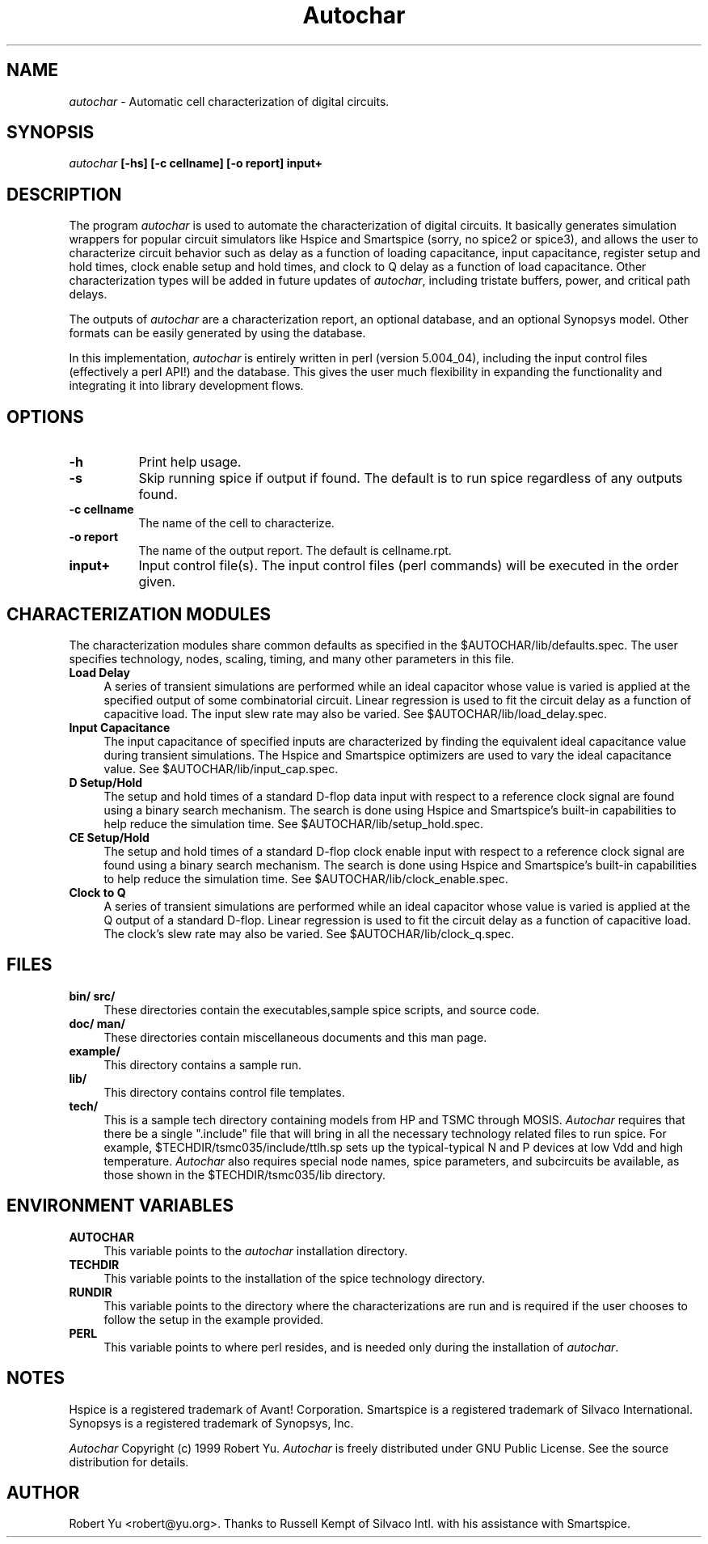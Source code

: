 .TH \fIAutochar\fP 1 "February 5, 1999"

.SH NAME
\fIautochar\fP - Automatic cell characterization of digital circuits.
.SH SYNOPSIS
.B \fIautochar\fP [-hs] [-c cellname] [-o report] input+

.SH DESCRIPTION
The program \fIautochar\fP is used to automate the characterization
of digital circuits.  It basically generates simulation wrappers for popular
circuit simulators like Hspice and Smartspice (sorry, no spice2 or spice3),
and allows the user to characterize circuit behavior such as delay as a
function of loading capacitance, input capacitance, register setup and hold times,
clock enable setup and hold times, and clock to Q delay
as a function of load capacitance.  Other characterization types will
be added in future updates of \fIautochar\fP, including tristate buffers,
power, and critical path delays.
.sp
The outputs of \fIautochar\fP are a characterization report, an
optional database, and an optional Synopsys model.  Other formats
can be easily generated by using the database.
.sp
In this implementation, \fIautochar\fP is entirely written in
perl (version 5.004_04), including the input control files (effectively
a perl API!) and the database.  This gives the user much flexibility
in expanding the functionality and integrating it into library development flows.

.SH OPTIONS
.TP 8
.B -h
Print help usage.
.TP 8
.B -s
Skip running spice if output if found.  The default is to run spice
regardless of any outputs found.
.TP 8
.B -c cellname
The name of the cell to characterize.
.TP 8
.B -o report
The name of the output report.  The default is cellname.rpt.
.TP 8
.B input+
Input control file(s).  The input control files (perl commands) will
be executed in the order given.

.SH CHARACTERIZATION MODULES
The characterization modules share common defaults as specified in
the $AUTOCHAR/lib/defaults.spec.  The user specifies technology,
nodes, scaling, timing, and many other parameters in this file.
.sp
.TP 4
.B Load Delay
A series of transient simulations are performed while
an ideal capacitor whose value is varied is applied at the specified
output of some combinatorial circuit.  Linear regression is used to
fit the circuit delay as a function of capacitive load.  The input
slew rate may also be varied.  See $AUTOCHAR/lib/load_delay.spec.
.sp
.TP 4
.B Input Capacitance
The input capacitance of specified inputs are characterized by
finding the equivalent ideal capacitance value during transient
simulations.  The Hspice and Smartspice optimizers are used to
vary the ideal capacitance value.  See $AUTOCHAR/lib/input_cap.spec.
.sp
.TP 4
.B D Setup/Hold
The setup and hold times of a standard D-flop data input with
respect to a reference clock signal are found using a binary
search mechanism.  The search is done using Hspice and Smartspice's
built-in capabilities to help reduce the simulation time.
See $AUTOCHAR/lib/setup_hold.spec.
.sp
.TP 4
.B CE Setup/Hold
The setup and hold times of a standard D-flop clock enable input with
respect to a reference clock signal are found using a binary
search mechanism.  The search is done using Hspice and Smartspice's
built-in capabilities to help reduce the simulation time.
See $AUTOCHAR/lib/clock_enable.spec.
.sp
.TP 4
.B Clock to Q
A series of transient simulations are performed while
an ideal capacitor whose value is varied is applied at the Q output
of a standard D-flop.  Linear regression is used to
fit the circuit delay as a function of capacitive load.  The clock's
slew rate may also be varied.  See $AUTOCHAR/lib/clock_q.spec.

.SH FILES
.sp
.TP 4
.B bin/ src/
These directories contain the executables,sample spice scripts, and source code.
.sp
.TP 4
.B doc/ man/
These directories contain miscellaneous documents and this man page.
.sp
.TP 4
.B example/
This directory contains a sample run.
.sp
.TP 4
.B lib/
This directory contains control file templates.
.sp
.TP 4
.B tech/
This is a sample tech directory containing models from HP and TSMC
through MOSIS.  \fIAutochar\fP requires that there be a single
".include" file that will bring in all the necessary technology
related files to run spice.  For example, $TECHDIR/tsmc035/include/ttlh.sp
sets up the typical-typical N and P devices at low Vdd and high temperature.
\fIAutochar\fP also requires special node names, spice parameters, and subcircuits
be available, as those shown in the $TECHDIR/tsmc035/lib directory.

.SH ENVIRONMENT VARIABLES
.sp
.TP 4
.B AUTOCHAR
This variable points to the \fIautochar\fP installation directory.
.sp
.TP 4
.B TECHDIR
This variable points to the installation of the spice technology directory.
.sp
.TP 4
.B RUNDIR
This variable points to the directory where the characterizations are run
and is required if the user chooses to follow the setup in the example provided.
.sp
.TP 4
.B PERL
This variable points to where perl resides, and is needed only during
the installation of \fIautochar\fP.

.SH NOTES
Hspice is a registered trademark of Avant! Corporation.
Smartspice is a registered trademark of Silvaco International.
Synopsys is a registered trademark of Synopsys, Inc.
.sp
\fIAutochar\fP Copyright (c) 1999 Robert Yu.  \fIAutochar\fP is freely distributed
under GNU Public License.  See the source distribution for details.

.SH AUTHOR
Robert Yu <robert@yu.org>.  Thanks to Russell Kempt of
Silvaco Intl. with his assistance with Smartspice.
